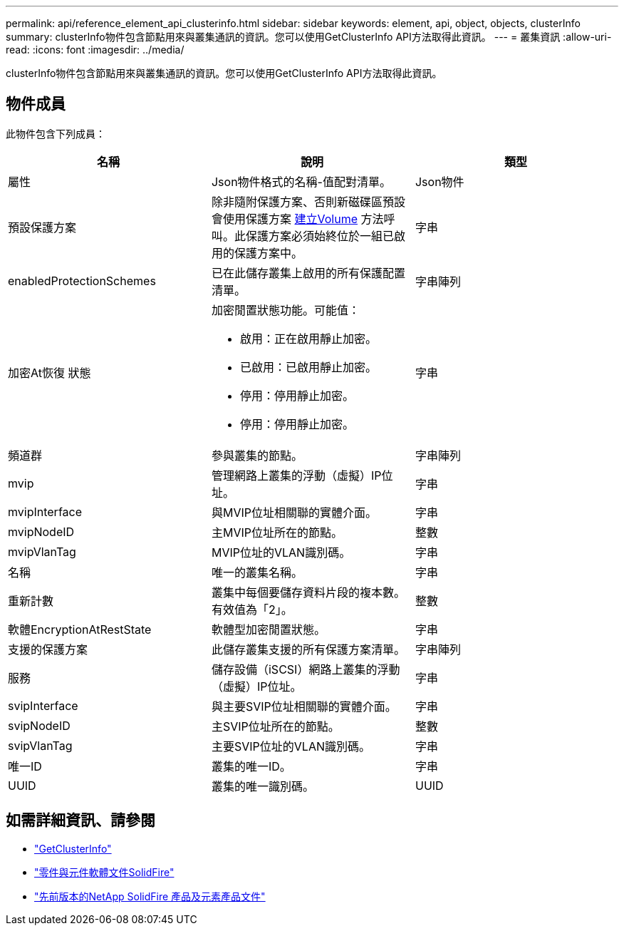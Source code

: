 ---
permalink: api/reference_element_api_clusterinfo.html 
sidebar: sidebar 
keywords: element, api, object, objects, clusterInfo 
summary: clusterInfo物件包含節點用來與叢集通訊的資訊。您可以使用GetClusterInfo API方法取得此資訊。 
---
= 叢集資訊
:allow-uri-read: 
:icons: font
:imagesdir: ../media/


[role="lead"]
clusterInfo物件包含節點用來與叢集通訊的資訊。您可以使用GetClusterInfo API方法取得此資訊。



== 物件成員

此物件包含下列成員：

|===
| 名稱 | 說明 | 類型 


 a| 
屬性
 a| 
Json物件格式的名稱-值配對清單。
 a| 
Json物件



 a| 
預設保護方案
 a| 
除非隨附保護方案、否則新磁碟區預設會使用保護方案 xref:reference_element_api_createvolume.adoc[建立Volume] 方法呼叫。此保護方案必須始終位於一組已啟用的保護方案中。
 a| 
字串



 a| 
enabledProtectionSchemes
 a| 
已在此儲存叢集上啟用的所有保護配置清單。
 a| 
字串陣列



 a| 
加密At恢復 狀態
 a| 
加密閒置狀態功能。可能值：

* 啟用：正在啟用靜止加密。
* 已啟用：已啟用靜止加密。
* 停用：停用靜止加密。
* 停用：停用靜止加密。

 a| 
字串



 a| 
頻道群
 a| 
參與叢集的節點。
 a| 
字串陣列



 a| 
mvip
 a| 
管理網路上叢集的浮動（虛擬）IP位址。
 a| 
字串



 a| 
mvipInterface
 a| 
與MVIP位址相關聯的實體介面。
 a| 
字串



 a| 
mvipNodeID
 a| 
主MVIP位址所在的節點。
 a| 
整數



 a| 
mvipVlanTag
 a| 
MVIP位址的VLAN識別碼。
 a| 
字串



 a| 
名稱
 a| 
唯一的叢集名稱。
 a| 
字串



 a| 
重新計數
 a| 
叢集中每個要儲存資料片段的複本數。有效值為「2」。
 a| 
整數



 a| 
軟體EncryptionAtRestState
 a| 
軟體型加密閒置狀態。
 a| 
字串



 a| 
支援的保護方案
 a| 
此儲存叢集支援的所有保護方案清單。
 a| 
字串陣列



 a| 
服務
 a| 
儲存設備（iSCSI）網路上叢集的浮動（虛擬）IP位址。
 a| 
字串



 a| 
svipInterface
 a| 
與主要SVIP位址相關聯的實體介面。
 a| 
字串



 a| 
svipNodeID
 a| 
主SVIP位址所在的節點。
 a| 
整數



 a| 
svipVlanTag
 a| 
主要SVIP位址的VLAN識別碼。
 a| 
字串



 a| 
唯一ID
 a| 
叢集的唯一ID。
 a| 
字串



 a| 
UUID
 a| 
叢集的唯一識別碼。
 a| 
UUID

|===
[discrete]
== 如需詳細資訊、請參閱

* link:../api/reference_element_api_getclusterinfo.html["GetClusterInfo"]
* https://docs.netapp.com/us-en/element-software/index.html["零件與元件軟體文件SolidFire"]
* https://docs.netapp.com/sfe-122/topic/com.netapp.ndc.sfe-vers/GUID-B1944B0E-B335-4E0B-B9F1-E960BF32AE56.html["先前版本的NetApp SolidFire 產品及元素產品文件"^]

